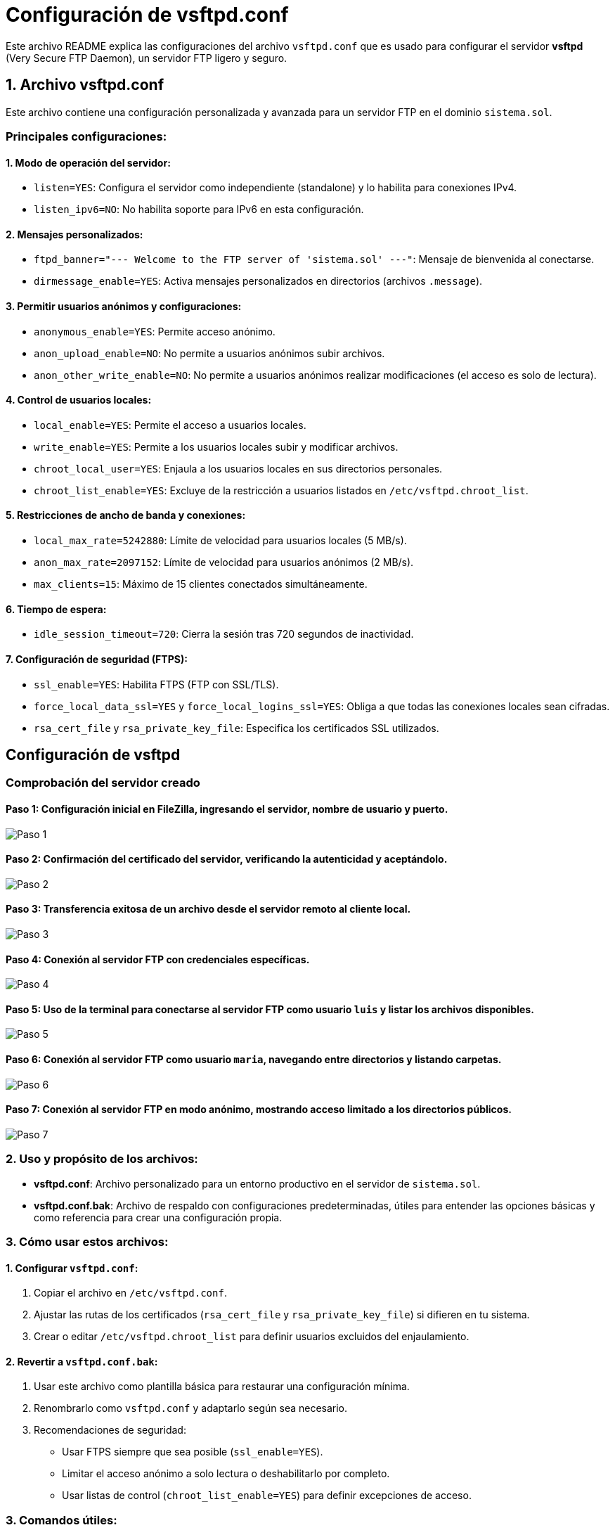 = Configuración de vsftpd.conf

Este archivo README explica las configuraciones del archivo `vsftpd.conf` que es usado para configurar el servidor *vsftpd* (Very Secure FTP Daemon), un servidor FTP ligero y seguro.

== 1. Archivo vsftpd.conf

Este archivo contiene una configuración personalizada y avanzada para un servidor FTP en el dominio `sistema.sol`.

=== Principales configuraciones:

==== 1. Modo de operación del servidor:
- `listen=YES`: Configura el servidor como independiente (standalone) y lo habilita para conexiones IPv4.
- `listen_ipv6=NO`: No habilita soporte para IPv6 en esta configuración.

==== 2. Mensajes personalizados:
- `ftpd_banner="--- Welcome to the FTP server of 'sistema.sol' ---"`: Mensaje de bienvenida al conectarse.
- `dirmessage_enable=YES`: Activa mensajes personalizados en directorios (archivos `.message`).

==== 3. Permitir usuarios anónimos y configuraciones:
- `anonymous_enable=YES`: Permite acceso anónimo.
- `anon_upload_enable=NO`: No permite a usuarios anónimos subir archivos.
- `anon_other_write_enable=NO`: No permite a usuarios anónimos realizar modificaciones (el acceso es solo de lectura).

==== 4. Control de usuarios locales:
- `local_enable=YES`: Permite el acceso a usuarios locales.
- `write_enable=YES`: Permite a los usuarios locales subir y modificar archivos.
- `chroot_local_user=YES`: Enjaula a los usuarios locales en sus directorios personales.
- `chroot_list_enable=YES`: Excluye de la restricción a usuarios listados en `/etc/vsftpd.chroot_list`.

==== 5. Restricciones de ancho de banda y conexiones:
- `local_max_rate=5242880`: Límite de velocidad para usuarios locales (5 MB/s).
- `anon_max_rate=2097152`: Límite de velocidad para usuarios anónimos (2 MB/s).
- `max_clients=15`: Máximo de 15 clientes conectados simultáneamente.

==== 6. Tiempo de espera:
- `idle_session_timeout=720`: Cierra la sesión tras 720 segundos de inactividad.

==== 7. Configuración de seguridad (FTPS):
- `ssl_enable=YES`: Habilita FTPS (FTP con SSL/TLS).
- `force_local_data_ssl=YES` y `force_local_logins_ssl=YES`: Obliga a que todas las conexiones locales sean cifradas.
- `rsa_cert_file` y `rsa_private_key_file`: Especifica los certificados SSL utilizados.

== Configuración de vsftpd

=== Comprobación del servidor creado

==== Paso 1: Configuración inicial en FileZilla, ingresando el servidor, nombre de usuario y puerto.

image::../images/vstfpdinfo/1.png[Paso 1]

==== Paso 2: Confirmación del certificado del servidor, verificando la autenticidad y aceptándolo.

image::../images/vstfpdinfo/2.png[Paso 2]

==== Paso 3: Transferencia exitosa de un archivo desde el servidor remoto al cliente local.

image::../images/vstfpdinfo/3.png[Paso 3]

==== Paso 4: Conexión al servidor FTP con credenciales específicas.

image::../images/vstfpdinfo/4.png[Paso 4]

==== Paso 5: Uso de la terminal para conectarse al servidor FTP como usuario `luis` y listar los archivos disponibles.

image::../images/vstfpdinfo/5.png[Paso 5]

==== Paso 6: Conexión al servidor FTP como usuario `maria`, navegando entre directorios y listando carpetas.

image::../images/vstfpdinfo/6.png[Paso 6]

==== Paso 7: Conexión al servidor FTP en modo anónimo, mostrando acceso limitado a los directorios públicos.

image::../images/vstfpdinfo/7.png[Paso 7]

=== 2. Uso y propósito de los archivos:

- *vsftpd.conf*: Archivo personalizado para un entorno productivo en el servidor de `sistema.sol`.
- *vsftpd.conf.bak*: Archivo de respaldo con configuraciones predeterminadas, útiles para entender las opciones básicas y como referencia para crear una configuración propia.

=== 3. Cómo usar estos archivos:

==== 1. Configurar `vsftpd.conf`:
1. Copiar el archivo en `/etc/vsftpd.conf`.
2. Ajustar las rutas de los certificados (`rsa_cert_file` y `rsa_private_key_file`) si difieren en tu sistema.
3. Crear o editar `/etc/vsftpd.chroot_list` para definir usuarios excluidos del enjaulamiento.

==== 2. Revertir a `vsftpd.conf.bak`:
. Usar este archivo como plantilla básica para restaurar una configuración mínima.
. Renombrarlo como `vsftpd.conf` y adaptarlo según sea necesario.
. Recomendaciones de seguridad:
- Usar FTPS siempre que sea posible (`ssl_enable=YES`).
- Limitar el acceso anónimo a solo lectura o deshabilitarlo por completo.
- Usar listas de control (`chroot_list_enable=YES`) para definir excepciones de acceso.

=== 3. Comandos útiles:

==== Iniciar/Detener/Restaurar el servicio:
[source,bash]
----
sudo systemctl start vsftpd
sudo systemctl stop vsftpd
sudo systemctl restart vsftpd
----

==== Verificar estado del servicio:

[source,bash]
----
sudo systemctl status vsftpd
----

==== Probar la conexión FTP:

[source,bash]
----
ftp localhost
----

== Ejercicio 2.2

=== 1. Verificar si pftp está instalado

==== Comando para verificar si está instalado:
[source,bash]
----
which pftp
----
- Si el comando muestra una ruta como `/usr/bin/pftp`, significa que está instalado.
- Si no está instalado, el comando no devolverá ningún resultado.

==== Instalar pftp si no está instalado:

En sistemas basados en Debian/Ubuntu:
[source,bash]
----
sudo apt update
sudo apt install ftp
----

=== 2. Configurar el archivo `~/.netrc` para conexiones automáticas

. *Crear o editar el archivo `~/.netrc`:*

    nano ~/.netrc


. *Agregar la configuración de un servidor FTP:*

    Escribe en el archivo la siguiente estructura para cada servidor al que quieras conectarte:
    
    machine <nombre_del_servidor>
    login <usuario>
    password <contraseña>
    
. *Guardar y salir del archivo:*

    - En **nano**, presiona:
    - `Ctrl + O` para guardar los cambios.
    - Luego, presiona `Enter` para confirmar.
    - Finalmente, `Ctrl + X` para salir.

. *Asegurar que el archivo tiene permisos restringidos (seguridad):*

    Ejecuta el siguiente comando para garantizar que solo el propietario pueda acceder al archivo:

    chmod 600 ~/.netrc


=== 3. Probar la conexión automática

Después de configurar el archivo `~/.netrc`, puedes conectarte automáticamente al servidor sin ingresar credenciales manualmente.

==== Usar pftp:
[source,bash]
----
pftp tierra.sistema.sol
----

== Ejericio 2.3

=== 1. Establecer conexión anónima al servidor `ftp.cica.es` desde `tierra.sistema.sol`

Usa el comando `ftp` para conectarte de forma anónima:
[source,bash]
----
ftp ftp.cica.es
----

=== 2. Examinar el directorio actual en el servidor

Después de conectarte al servidor, utiliza el siguiente comando para ver el directorio actual:
[source,bash]
----
pwd
----

=== 3. Examinar el directorio actual en el cliente

Para ver el directorio actual del cliente (tu máquina local) mientras estás conectado al servidor FTP, usa:
[source,bash]
----
!pwd
----

=== 4. Listar los archivos en el servidor

Para ver los archivos y carpetas en el directorio actual del servidor FTP, utiliza:
[source,bash]
----
ls
----

=== 5. Listar los archivos en el cliente

Para listar los archivos en el directorio actual de tu máquina local (cliente) mientras estás conectado al servidor FTP, usa:
[source,bash]
----
!ls
----

=== 6. Descargar `/pub/check` del servidor al cliente

Usa el comando `get` para descargar un archivo desde el servidor FTP a tu máquina local:
[source,bash]
----
cd /pub
get check
----

=== 7. Crear el directorio imágenes en el cliente dentro de pruebasFTP

Para crear un directorio en el cliente:

. Sal de la sesión FTP temporalmente con `!`:

    !mkdir -p pruebasFTP/imágenes

. Confirma que se creó el directorio usando:

    !ls pruebasFTP

=== 8. Subir el archivo datos1.txt al servidor

Asegúrate de que el archivo `datos1.txt` exista en el cliente. Luego, usa el comando `put` para subirlo al servidor:
[source,bash]
----
put datos1.txt
----

=== 9. Cerrar la conexión

Para salir de la sesión FTP, usa:
[source,bash]
----
bye
----

== Uso de Cliente Gráfico para FTP

=== Paso 1: Abrir FileZilla

Comando para instalar FileZilla en sistemas basados en Debian/Ubuntu. Usa el comando `sudo apt install filezilla`.

== Paso 2: Interfaz inicial de FileZilla
Al abrir FileZilla, verás la interfaz inicial donde podrás configurar los parámetros para conectar a un servidor FTP.

image::../images/gráfico/2.png[Paso 2]

== Paso 3: Configuración de un nuevo sitio FTP
Para configurar un nuevo sitio FTP en FileZilla, ingresa el host (`ftp.rediris.es`), selecciona el tipo de cifrado y habilita el acceso anónimo si es necesario.

image::../images/gráfico/3.png[Paso 3]

== Paso 4: Advertencia sobre conexión insegura
Al conectar al servidor, FileZilla mostrará una advertencia sobre el uso de FTP sin cifrado (inseguro). Si es necesario, puedes aceptar y continuar con la conexión.

image::../images/gráfico/4.png[Paso 4]

== Paso 5: Estado de la conexión al servidor
El estado de la conexión al servidor FTP se verifica y se muestra que la conexión ha sido exitosa.

image::../images/gráfico/5.png[Paso 5]

== Paso 6: Transferencia de archivos desde el cliente
En este paso, se transfiere un archivo (`welcome.msg`) desde el servidor FTP a tu cliente local.

image::../images/gráfico/6.png[Paso 6]

== Paso 7: Exploración de los archivos en el cliente
Después de la transferencia, el archivo (`welcome.msg`) aparece en tu sistema local y se puede abrir en un editor de texto.

image::../images/gráfico/7.png[Paso 7]

== Paso 8: Navegación en los directorios del cliente y servidor
Aquí puedes ver la vista comparativa de los directorios locales y remotos en FileZilla, destacando la transferencia completada.

image::../images/gráfico/8.png[Paso 8]

== Paso 9: Servicios reiniciados en el sistema
En esta imagen, se muestran los servicios que se reinician después de la instalación o actualización del software.

image::../images/gráfico/9.png[Paso 9]

== Paso 10: Resultado final
El proceso finaliza con éxito, mostrando que FileZilla está configurado y listo para gestionar conexiones FTP.

image::../images/gráfico/10.png[Paso 10]

== Preguntas

=== a. ¿Qué modo ha usado el cliente (activo o pasivo) al descargar el listado de archivos del servidor?
FileZilla, por defecto, utiliza el *modo pasivo* para las conexiones FTP. En este modo, el cliente inicia la conexión tanto para los comandos como para la transferencia de datos, lo cual es útil cuando hay cortafuegos o routers NAT en el camino.

=== b. ¿Cuál es la IP del servidor de ftp.rediris.es?
La IP del servidor `ftp.rediris.es` es *130.206.13.2*.

=== c. ¿De los 6 dígitos que aparecen en el mensaje 227 "Entering Passive Mode (…) qué significan los 2 últimos números?
En el mensaje *227 Entering Passive Mode (192,0,2,1,104,31)*, los dos últimos números *104* y *31* representan el puerto remoto para la conexión de datos pasiva. Estos números corresponden al puerto *(104 * 256 + 31 = 26719)*, que es el puerto utilizado para la transferencia de datos en modo pasivo.